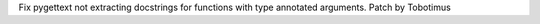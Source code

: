 Fix pygettext not extracting docstrings for functions with type annotated
arguments.
Patch by Tobotimus
